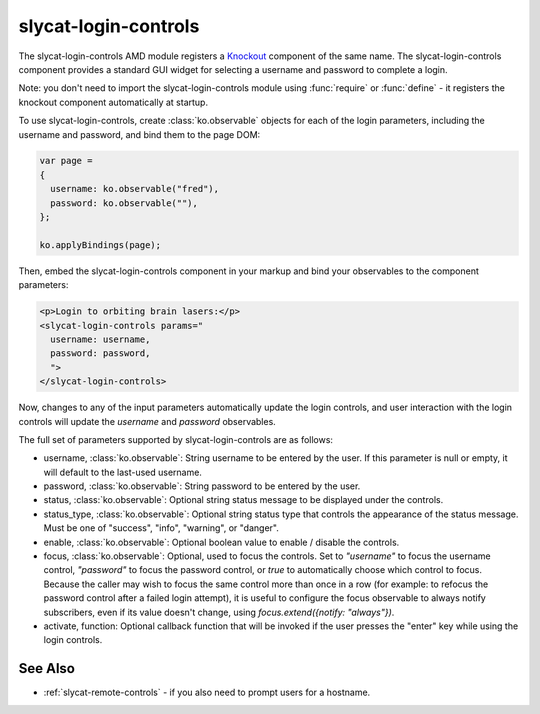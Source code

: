 .. _slycat-login-controls:
.. default-domain:: js

slycat-login-controls
=====================

The slycat-login-controls AMD module registers a `Knockout <http://knockoutjs.com>`_
component of the same name.  The slycat-login-controls component provides a
standard GUI widget for selecting a username and password to complete a login.

Note: you don't need to import the slycat-login-controls module using
:func:`require` or :func:`define` - it registers the knockout component
automatically at startup.

To use slycat-login-controls, create :class:`ko.observable` objects for each of the login
parameters, including the username and password, and bind them to the page DOM:

.. code-block:: js

  var page =
  {
    username: ko.observable("fred"),
    password: ko.observable(""),
  };

  ko.applyBindings(page);

Then, embed the slycat-login-controls component in your markup and bind your observables
to the component parameters:

.. code-block:: html

  <p>Login to orbiting brain lasers:</p>
  <slycat-login-controls params="
    username: username,
    password: password,
    ">
  </slycat-login-controls>

Now, changes to any of the input parameters automatically update the login controls, and user interaction
with the login controls will update the `username` and `password` observables.

The full set of parameters supported by slycat-login-controls are as follows:

* username, :class:`ko.observable`: String username to be entered by the user.  If this parameter is null or empty, it will default to the last-used username.
* password, :class:`ko.observable`: String password to be entered by the user.
* status, :class:`ko.observable`: Optional string status message to be displayed under the controls.
* status_type, :class:`ko.observable`: Optional string status type that controls the appearance of the status message.  Must be one of "success", "info", "warning", or "danger".
* enable, :class:`ko.observable`: Optional boolean value to enable / disable the controls.
* focus, :class:`ko.observable`: Optional, used to focus the controls.  Set to `"username"` to focus the username control, `"password"` to focus the password control, or `true` to automatically choose which control to focus.  Because the caller may wish to focus the same control more than once in a row (for example: to refocus the password control after a failed login attempt), it is useful to configure the focus observable to always notify subscribers, even if its value doesn't change, using `focus.extend({notify: "always"})`.
* activate, function: Optional callback function that will be invoked if the user presses the "enter" key while using the login controls.

See Also
--------

- :ref:`slycat-remote-controls` - if you also need to prompt users for a hostname.

